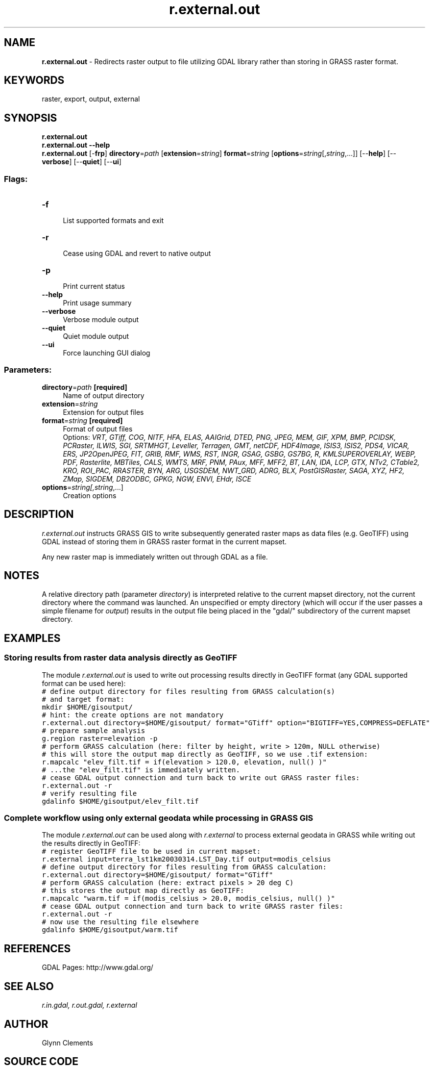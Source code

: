 .TH r.external.out 1 "" "GRASS 7.8.5" "GRASS GIS User's Manual"
.SH NAME
\fI\fBr.external.out\fR\fR  \- Redirects raster output to file utilizing GDAL library rather than storing in GRASS raster format.
.SH KEYWORDS
raster, export, output, external
.SH SYNOPSIS
\fBr.external.out\fR
.br
\fBr.external.out \-\-help\fR
.br
\fBr.external.out\fR [\-\fBfrp\fR] \fBdirectory\fR=\fIpath\fR  [\fBextension\fR=\fIstring\fR]  \fBformat\fR=\fIstring\fR  [\fBoptions\fR=\fIstring\fR[,\fIstring\fR,...]]   [\-\-\fBhelp\fR]  [\-\-\fBverbose\fR]  [\-\-\fBquiet\fR]  [\-\-\fBui\fR]
.SS Flags:
.IP "\fB\-f\fR" 4m
.br
List supported formats and exit
.IP "\fB\-r\fR" 4m
.br
Cease using GDAL and revert to native output
.IP "\fB\-p\fR" 4m
.br
Print current status
.IP "\fB\-\-help\fR" 4m
.br
Print usage summary
.IP "\fB\-\-verbose\fR" 4m
.br
Verbose module output
.IP "\fB\-\-quiet\fR" 4m
.br
Quiet module output
.IP "\fB\-\-ui\fR" 4m
.br
Force launching GUI dialog
.SS Parameters:
.IP "\fBdirectory\fR=\fIpath\fR \fB[required]\fR" 4m
.br
Name of output directory
.IP "\fBextension\fR=\fIstring\fR" 4m
.br
Extension for output files
.IP "\fBformat\fR=\fIstring\fR \fB[required]\fR" 4m
.br
Format of output files
.br
Options: \fIVRT, GTiff, COG, NITF, HFA, ELAS, AAIGrid, DTED, PNG, JPEG, MEM, GIF, XPM, BMP, PCIDSK, PCRaster, ILWIS, SGI, SRTMHGT, Leveller, Terragen, GMT, netCDF, HDF4Image, ISIS3, ISIS2, PDS4, VICAR, ERS, JP2OpenJPEG, FIT, GRIB, RMF, WMS, RST, INGR, GSAG, GSBG, GS7BG, R, KMLSUPEROVERLAY, WEBP, PDF, Rasterlite, MBTiles, CALS, WMTS, MRF, PNM, PAux, MFF, MFF2, BT, LAN, IDA, LCP, GTX, NTv2, CTable2, KRO, ROI_PAC, RRASTER, BYN, ARG, USGSDEM, NWT_GRD, ADRG, BLX, PostGISRaster, SAGA, XYZ, HF2, ZMap, SIGDEM, DB2ODBC, GPKG, NGW, ENVI, EHdr, ISCE\fR
.IP "\fBoptions\fR=\fIstring[,\fIstring\fR,...]\fR" 4m
.br
Creation options
.SH DESCRIPTION
\fIr.external.out\fR instructs GRASS GIS to write subsequently generated
raster maps as data files (e.g. GeoTIFF) using GDAL instead of storing them
in GRASS raster format in the current mapset.
.PP
Any new raster map is immediately written out through GDAL as a file.
.SH NOTES
A relative directory path (parameter \fIdirectory\fR) is interpreted
relative to the current mapset directory, not the current directory where
the command was launched. An unspecified or empty directory (which will
occur if the user passes a simple filename for \fIoutput\fR) results
in the output file being placed in the \(dqgdal/\(dq subdirectory of the
current mapset directory.
.SH EXAMPLES
.SS Storing results from raster data analysis directly as GeoTIFF
The module \fIr.external.out\fR is used to write out processing results
directly in GeoTIFF format (any GDAL supported format can be used here):
.br
.nf
\fC
# define output directory for files resulting from GRASS calculation(s)
# and target format:
mkdir $HOME/gisoutput/
# hint: the create options are not mandatory
r.external.out directory=$HOME/gisoutput/ format=\(dqGTiff\(dq option=\(dqBIGTIFF=YES,COMPRESS=DEFLATE\(dq
# prepare sample analysis
g.region raster=elevation \-p
# perform GRASS calculation (here: filter by height, write > 120m, NULL otherwise)
# this will store the output map directly as GeoTIFF, so we use .tif extension:
r.mapcalc \(dqelev_filt.tif = if(elevation > 120.0, elevation, null() )\(dq
# ...the \(dqelev_filt.tif\(dq is immediately written.
# cease GDAL output connection and turn back to write out GRASS raster files:
r.external.out \-r
# verify resulting file
gdalinfo $HOME/gisoutput/elev_filt.tif
\fR
.fi
.SS Complete workflow using only external geodata while processing in GRASS GIS
The module \fIr.external.out\fR can be used along with
\fIr.external\fR to process external geodata in GRASS
while writing out the results directly in GeoTIFF:
.br
.nf
\fC
# register GeoTIFF file to be used in current mapset:
r.external input=terra_lst1km20030314.LST_Day.tif output=modis_celsius
# define output directory for files resulting from GRASS calculation:
r.external.out directory=$HOME/gisoutput/ format=\(dqGTiff\(dq
# perform GRASS calculation (here: extract pixels > 20 deg C)
# this stores the output map directly as GeoTIFF:
r.mapcalc \(dqwarm.tif = if(modis_celsius > 20.0, modis_celsius, null() )\(dq
# cease GDAL output connection and turn back to write GRASS raster files:
r.external.out \-r
# now use the resulting file elsewhere
gdalinfo $HOME/gisoutput/warm.tif
\fR
.fi
.SH REFERENCES
GDAL Pages: http://www.gdal.org/
.br
.SH SEE ALSO
\fI
r.in.gdal,
r.out.gdal,
r.external
\fR
.SH AUTHOR
Glynn Clements
.SH SOURCE CODE
.PP
Available at: r.external.out source code (history)
.PP
Main index |
Raster index |
Topics index |
Keywords index |
Graphical index |
Full index
.PP
© 2003\-2020
GRASS Development Team,
GRASS GIS 7.8.5 Reference Manual
